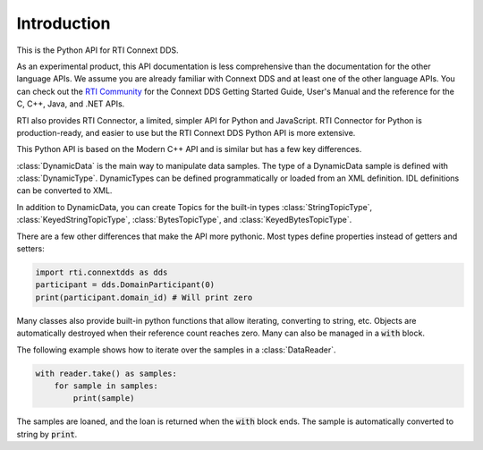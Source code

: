 .. py:currentmodule:: rti.connextdds

Introduction
~~~~~~~~~~~~

This is the Python API for RTI Connext DDS.

As an experimental product, this API documentation is less 
comprehensive than the documentation for the other language APIs.
We assume you are already familiar with Connext DDS and at least
one of the other language APIs. You can check out the 
`RTI Community <https://community.rti.com/documentation>`_
for the Connext DDS Getting Started Guide, User's Manual 
and the reference for the C, C++, Java, and .NET APIs.

RTI also provides RTI Connector, a limited, simpler API for Python 
and JavaScript. RTI Connector for Python is production-ready,
and easier to use but the RTI Connext DDS Python API is more extensive.

This Python API is based on the Modern C++ API and is similar but has a few key 
differences.

:class:`DynamicData` is the main way to manipulate data samples. The type
of a DynamicData sample is defined with :class:`DynamicType`. DynamicTypes
can be defined programmatically or loaded from an XML definition. IDL definitions
can be converted to XML.

In addition to DynamicData, you can create Topics for the built-in types
:class:`StringTopicType`, :class:`KeyedStringTopicType`, :class:`BytesTopicType`,
and  :class:`KeyedBytesTopicType`.

There are a few other differences that make the API more pythonic. 
Most types define properties instead of getters and setters:

.. code-block:: python

    import rti.connextdds as dds 
    participant = dds.DomainParticipant(0)
    print(participant.domain_id) # Will print zero


Many classes also provide built-in python functions that allow iterating,
converting to string, etc. Objects are automatically destroyed when their
reference count reaches zero. Many can also be managed in a :code:`with`
block.

The following example shows how to iterate over the samples in
a :class:`DataReader`.

.. code-block:: python

    with reader.take() as samples:
        for sample in samples:
            print(sample)

The samples are loaned, and the loan is returned when the :code:`with`
block ends. The sample is automatically converted to string by :code:`print`.

